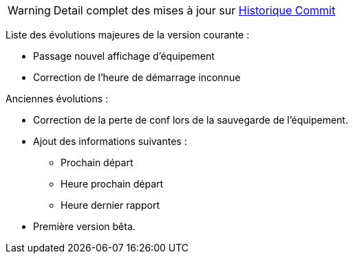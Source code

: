 WARNING: Detail complet des mises à jour sur https://github.com/guenneguezt/plugin-husqvarna/commits/master[Historique Commit]

Liste des évolutions majeures de la version courante :

- Passage nouvel affichage d'équipement
- Correction de l'heure de démarrage inconnue

Anciennes évolutions :

- Correction de la perte de conf lors de la sauvegarde de l'équipement.
- Ajout des informations suivantes :
* Prochain départ
* Heure prochain départ
* Heure dernier rapport
- Première version bêta.